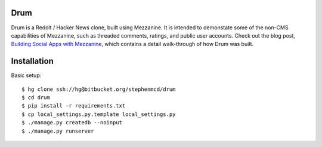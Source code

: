 
Drum
====

Drum is a Reddit / Hacker News clone, built using Mezzanine.
It is intended to demonstate some of the non-CMS capabilities
of Mezzanine, such as threaded comments, ratings, and public
user accounts. Check out the blog post,
`Building Social Apps with Mezzanine <http://blog.jupo.org/2013/04/30/drum/>`_,
which contains a detail walk-through of how Drum was built.

Installation
============

Basic setup::

  $ hg clone ssh://hg@bitbucket.org/stephenmcd/drum
  $ cd drum
  $ pip install -r requirements.txt
  $ cp local_settings.py.template local_settings.py
  $ ./manage.py createdb --noinput
  $ ./manage.py runserver
